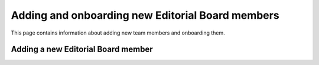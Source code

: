 =================================================
Adding and onboarding new Editorial Board members
=================================================

This page contains information about adding new team members and onboarding
them.

Adding a new Editorial Board member
===================================

